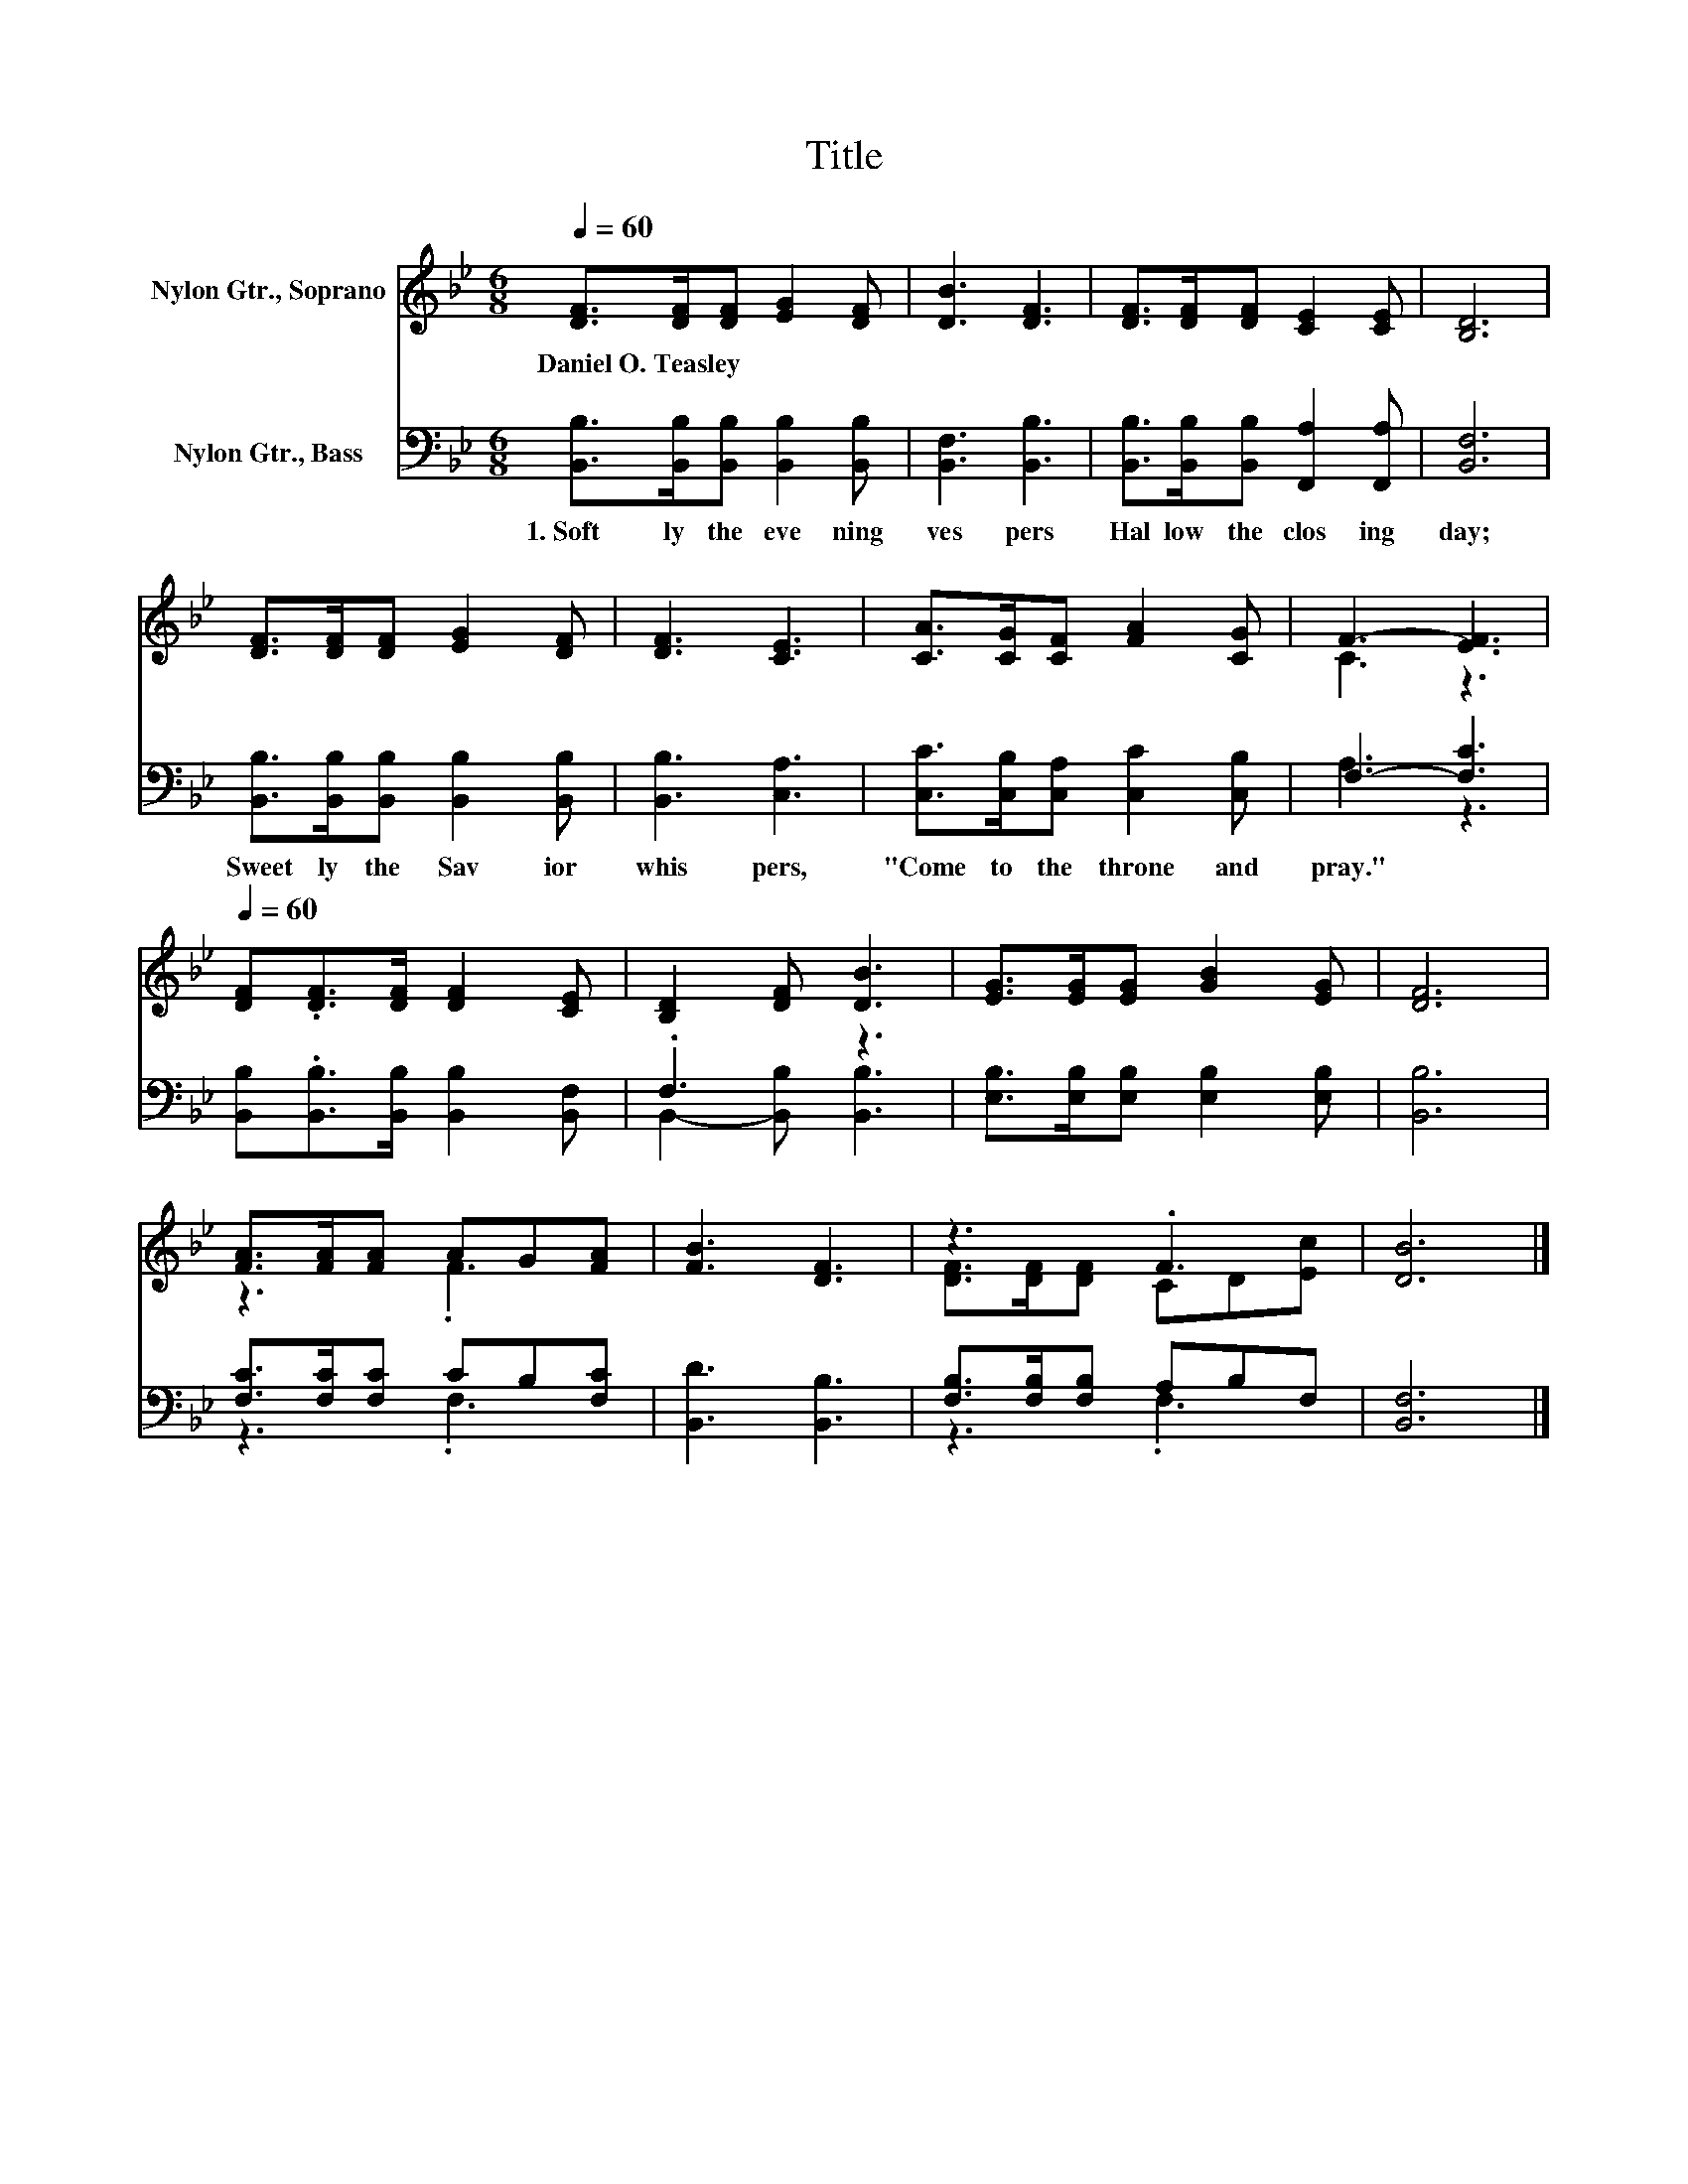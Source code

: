 X:1
T:Title
%%score ( 1 2 ) ( 3 4 )
L:1/8
Q:1/4=60
M:6/8
K:Bb
V:1 treble nm="Nylon Gtr., Soprano"
V:2 treble 
V:3 bass nm="Nylon Gtr., Bass"
V:4 bass 
V:1
 [DF]>[DF][DF] [EG]2 [DF] | [DB]3 [DF]3 | [DF]>[DF][DF] [CE]2 [CE] | [B,D]6 | %4
w: Daniel~O.~Teasley * * * *||||
 [DF]>[DF][DF] [EG]2 [DF] | [DF]3 [CE]3 | [CA]>[CG][CF] [FA]2 [CG] | F3- [EF]3[Q:1/4=12] | %8
w: ||||
[Q:1/4=60] [DF].[DF]>[DF] [DF]2 [CE] | [B,D]2 [DF] [DB]3 | [EG]>[EG][EG] [GB]2 [EG] | [DF]6 | %12
w: ||||
 [FA]>[FA][FA] AG[FA] | [FB]3 [DF]3 | z3 .F3 | [DB]6 |] %16
w: ||||
V:2
 x6 | x6 | x6 | x6 | x6 | x6 | x6 | C3 z3 | x6 | x6 | x6 | x6 | z3 .F3 | x6 | %14
 [DF]>[DF][DF] CD[Ec] | x6 |] %16
V:3
 [B,,B,]>[B,,B,][B,,B,] [B,,B,]2 [B,,B,] | [B,,F,]3 [B,,B,]3 | %2
w: 1.~Soft ly~ the~ eve ning~|ves pers~|
 [B,,B,]>[B,,B,][B,,B,] [F,,A,]2 [F,,A,] | [B,,F,]6 | [B,,B,]>[B,,B,][B,,B,] [B,,B,]2 [B,,B,] | %5
w: Hal low~ the~ clos ing~|day;~|Sweet ly~ the~ Sav ior~|
 [B,,B,]3 [C,A,]3 | [C,C]>[C,B,][C,A,] [C,C]2 [C,B,] | F,3- [F,C]3 | %8
w: whis pers,~|"Come~ to~ the~ throne~ and~|pray."~ *|
 [B,,B,].[B,,B,]>[B,,B,] [B,,B,]2 [B,,F,] | .F,3 z3 | [E,B,]>[E,B,][E,B,] [E,B,]2 [E,B,] | %11
w: |||
 [B,,B,]6 | [F,C]>[F,C][F,C] CB,[F,C] | [B,,D]3 [B,,B,]3 | [F,B,]>[F,B,][F,B,] A,B,F, | [B,,F,]6 |] %16
w: |||||
V:4
 x6 | x6 | x6 | x6 | x6 | x6 | x6 | A,3 z3 | x6 | B,,2- [B,,B,] [B,,B,]3 | x6 | x6 | z3 .F,3 | x6 | %14
 z3 .F,3 | x6 |] %16

